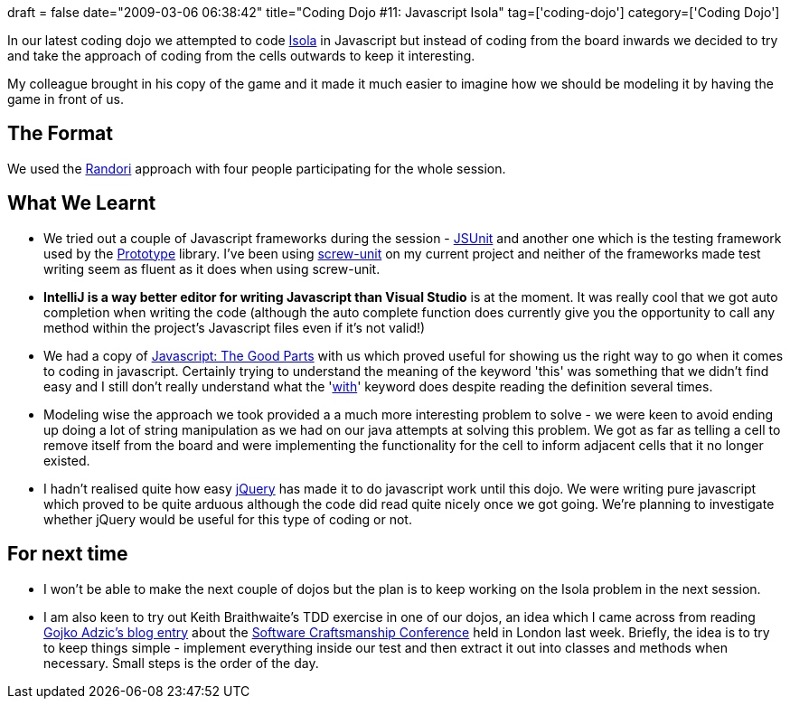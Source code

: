 +++
draft = false
date="2009-03-06 06:38:42"
title="Coding Dojo #11: Javascript Isola"
tag=['coding-dojo']
category=['Coding Dojo']
+++

In our latest coding dojo we attempted to code http://en.wikipedia.org/wiki/Isola[Isola] in Javascript but instead of coding from the board inwards we decided to try and take the approach of coding from the cells outwards to keep it interesting.

My colleague brought in his copy of the game and it made it much easier to imagine how we should be modeling it by having the game in front of us.

== The Format

We used the http://codingdojo.org/cgi-bin/wiki.pl?RandoriKata[Randori] approach with four people participating for the whole session.

== What We Learnt

* We tried out a couple of Javascript frameworks during the session - http://www.jsunit.net/[JSUnit] and another one which is the testing framework used by the http://www.prototypejs.org/[Prototype] library. I've been using http://github.com/nkallen/screw-unit/tree/master[screw-unit] on my current project and neither of the frameworks made test writing seem as fluent as it does when using screw-unit.
* *IntelliJ is a way better editor for writing Javascript than Visual Studio* is at the moment. It was really cool that we got auto completion when writing the code (although the auto complete function does currently give you the opportunity to call any method within the project's Javascript files even if it's not valid!)
* We had a copy of http://www.amazon.com/exec/obidos/ASIN/0596517742/wrrrldwideweb[Javascript: The Good Parts] with us which proved useful for showing us the right way to go when it comes to coding in javascript. Certainly trying to understand the meaning of the keyword 'this' was something that we didn't find easy and I still don't really understand what the 'http://yuiblog.com/blog/2006/04/11/with-statement-considered-harmful/[with]' keyword does despite reading the definition several times.
* Modeling wise the approach we took provided a a much more interesting problem to solve - we were keen to avoid ending up doing a lot of string manipulation as we had on our java attempts at solving this problem. We got as far as telling a cell to remove itself from the board and were implementing the functionality for the cell to inform adjacent cells that it no longer existed.
* I hadn't realised quite how easy http://jquery.com/[jQuery] has made it to do javascript work until this dojo. We were writing pure javascript which proved to be quite arduous although the code did read quite nicely once we got going. We're planning to investigate whether jQuery would be useful for this type of coding or not.

== For next time

* I won't be able to make the next couple of dojos but the plan is to keep working on the Isola problem in the next session.
* I am also keen to try out Keith Braithwaite's TDD exercise in one of our dojos, an idea which I came across from reading http://gojko.net/2009/02/27/thought-provoking-tdd-exercise-at-the-software-craftsmanship-conference/comment-page-1/#comment-41349[Gojko Adzic's blog entry] about the http://parlezuml.com/softwarecraftsmanship/[Software Craftsmanship Conference] held in London last week. Briefly, the idea is to try to keep things simple - implement everything inside our test and then extract it out into classes and methods when necessary. Small steps is the order of the day.
